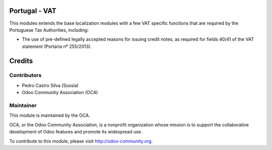 .. image:: https://img.shields.io/badge/licence-AGPL--3-blue.svg
    :alt: License: AGPL-3

Portugal - VAT
===================================

This modules extends the base localization modules with a few VAT specific functions that are required by the Portuguese Tax Authorities, including:

* The use of pre-defined legally accepted reasons for issuing credit notes, as required for fields 40/41 of the VAT statement (Portaria nº 255/2013).


Credits
========

Contributors
------------

- Pedro Castro Silva (Sossia)
- Odoo Community Association (OCA)

Maintainer
----------

.. image:: https://odoo-community.org/logo.png
   :alt: Odoo Community Association
   :target: https://odoo-community.org

This module is maintained by the OCA.

OCA, or the Odoo Community Association, is a nonprofit organization whose
mission is to support the collaborative development of Odoo features and
promote its widespread use.

To contribute to this module, please visit http://odoo-community.org.
